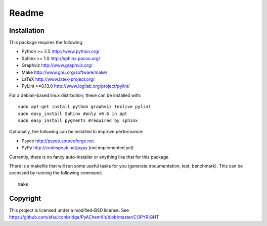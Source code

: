 ######
Readme
######

Installation
============

This package requires the following:

* Python   >= 2.5   http://www.python.org/
* Sphinx   >= 1.0   http://sphinx.pocoo.org/
* Graphviz          http://www.graphviz.org/
* Make              http://www.gnu.org/software/make/
* LaTeX             http://www.latex-project.org/
* PyLint   >=0.13.0 http://www.logilab.org/project/pylint/

For a debian-based linux distrbution, these can be installed with::

    sudo apt-get install python graphviz texlive pylint
    sudo easy_install Sphinx #only v0.6 in apt
    sudo easy_install pygments #required by sphinx
    
Optionally, the following can be installed to improve performance:

* Psyco http://psyco.sourceforge.net
* PyPy  http://codespeak.net/pypy (not implemented yet)

Currently, there is no fancy auto-installer or anything like that for this package. 

There is a makefile that will run some useful tasks for you (generate documentation, test, benchmark). This can be accessed by running the following command::

    make


Copyright
=========
This project is licensed under a modified-BSD license. See https://github.com/afaulconbridge/PyAChemKit/blob/master/COPYRIGHT
